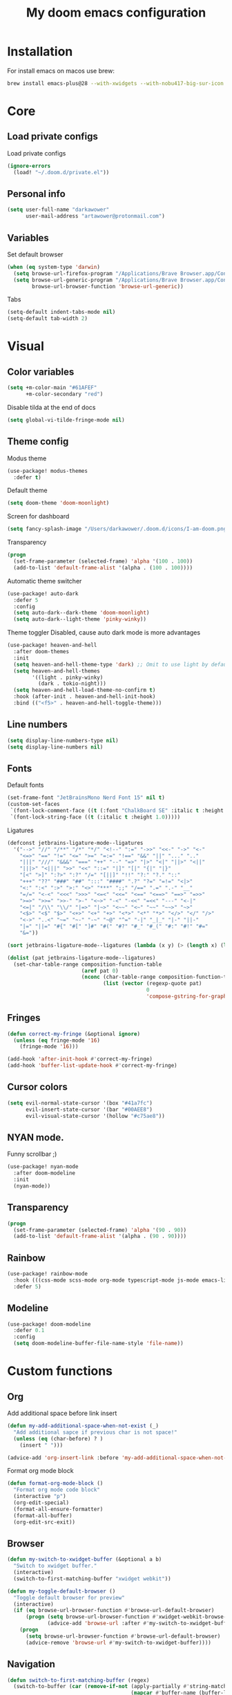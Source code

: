 #+TITLE: My doom emacs configuration
#+STARTUP: content


* Installation
For install emacs on macos use brew:

#+BEGIN_SRC bash :tangle no
brew install emacs-plus@28 --with-xwidgets --with-nobu417-big-sur-icon --with-no-frame-refocus --with-native-comp --with-dbus --with-imagemagick
#+END_SRC
* Core
** Load private configs
Load private configs
#+BEGIN_SRC emacs-lisp
(ignore-errors
  (load! "~/.doom.d/private.el"))
#+END_SRC
** Personal info
#+BEGIN_SRC emacs-lisp
(setq user-full-name "darkawower"
      user-mail-address "artawower@protonmail.com")
#+END_SRC
** Variables
Set default browser
#+BEGIN_SRC emacs-lisp
(when (eq system-type 'darwin)
  (setq browse-url-firefox-program "/Applications/Brave Browser.app/Contents/MacOS/Brave Browser")
  (setq browse-url-generic-program "/Applications/Brave Browser.app/Contents/MacOS/Brave Browser"
        browse-url-browser-function 'browse-url-generic))

#+END_SRC

Tabs
#+BEGIN_SRC emacs-lisp
(setq-default indent-tabs-mode nil)
(setq-default tab-width 2)
#+END_SRC
* Visual
** Color variables
#+BEGIN_SRC emacs-lisp
(setq +m-color-main "#61AFEF"
      +m-color-secondary "red")
#+END_SRC
Disable tilda at the end of docs
#+BEGIN_SRC emacs-lisp
(setq global-vi-tilde-fringe-mode nil)
#+END_SRC
** Theme config
Modus theme
#+BEGIN_SRC emacs-lisp
(use-package! modus-themes
  :defer t)
#+END_SRC

Default theme
#+BEGIN_SRC emacs-lisp
(setq doom-theme 'doom-moonlight)
#+END_SRC

Screen for dashboard
#+BEGIN_SRC emacs-lisp
(setq fancy-splash-image "/Users/darkawower/.doom.d/icons/I-am-doom.png")

#+END_SRC

Transparency
#+BEGIN_SRC emacs-lisp
(progn
  (set-frame-parameter (selected-frame) 'alpha '(100 . 100))
  (add-to-list 'default-frame-alist '(alpha . (100 . 100))))
#+END_SRC

Automatic theme switcher

#+BEGIN_SRC emacs-lisp
(use-package! auto-dark
  :defer 5
  :config
  (setq auto-dark--dark-theme 'doom-moonlight)
  (setq auto-dark--light-theme 'pinky-winky))
#+END_SRC

Theme toggler
Disabled, cause auto dark mode is more advantages
#+BEGIN_SRC emacs-lisp :tangle no
(use-package! heaven-and-hell
  :after doom-themes
  :init
  (setq heaven-and-hell-theme-type 'dark) ;; Omit to use light by default
  (setq heaven-and-hell-themes
        '((light . pinky-winky)
          (dark . tokio-night)))
  (setq heaven-and-hell-load-theme-no-confirm t)
  :hook (after-init . heaven-and-hell-init-hook)
  :bind (("<f5>" . heaven-and-hell-toggle-theme)))
#+END_SRC

** Line numbers
#+BEGIN_SRC emacs-lisp
(setq display-line-numbers-type nil)
(setq display-line-numbers nil)
#+END_SRC
** Fonts
Default fonts
#+BEGIN_SRC emacs-lisp
(set-frame-font "JetBrainsMono Nerd Font 15" nil t)
(custom-set-faces
 `(font-lock-comment-face ((t (:font "ChalkBoard SE" :italic t :height 1.0))))
 `(font-lock-string-face ((t (:italic t :height 1.0)))))
#+END_SRC

Ligatures
#+BEGIN_SRC emacs-lisp
(defconst jetbrains-ligature-mode--ligatures
  '("-->" "//" "/**" "/*" "*/" "<!--" ":=" "->>" "<<-" "->" "<-"
    "<=>" "==" "!=" "<=" ">=" "=:=" "!==" "&&" "||" "..." ".."
    "|||" "///" "&&&" "===" "++" "--" "=>" "|>" "<|" "||>" "<||"
    "|||>" "<|||" ">>" "<<" "::=" "|]" "[|" "{|" "|}"
    "[<" ">]" ":?>" ":?" "/=" "[||]" "!!" "?:" "?." "::"
    "+++" "??" "###" "##" ":::" "####" ".?" "?=" "=!=" "<|>"
    "<:" ":<" ":>" ">:" "<>" "***" ";;" "/==" ".=" ".-" "__"
    "=/=" "<-<" "<<<" ">>>" "<=<" "<<=" "<==" "<==>" "==>" "=>>"
    ">=>" ">>=" ">>-" ">-" "<~>" "-<" "-<<" "=<<" "---" "<-|"
    "<=|" "/\\" "\\/" "|=>" "|~>" "<~~" "<~" "~~" "~~>" "~>"
    "<$>" "<$" "$>" "<+>" "<+" "+>" "<*>" "<*" "*>" "</>" "</" "/>"
    "<->" "..<" "~=" "~-" "-~" "~@" "^=" "-|" "_|_" "|-" "||-"
    "|=" "||=" "#{" "#[" "]#" "#(" "#?" "#_" "#_(" "#:" "#!" "#="
    "&="))

(sort jetbrains-ligature-mode--ligatures (lambda (x y) (> (length x) (length y))))

(dolist (pat jetbrains-ligature-mode--ligatures)
  (set-char-table-range composition-function-table
                        (aref pat 0)
                        (nconc (char-table-range composition-function-table (aref pat 0))
                               (list (vector (regexp-quote pat)
                                             0
                                             'compose-gstring-for-graphic)))))
#+END_SRC
** Fringes
#+BEGIN_SRC emacs-lisp
(defun correct-my-fringe (&optional ignore)
  (unless (eq fringe-mode '16)
    (fringe-mode '16)))

(add-hook 'after-init-hook #'correct-my-fringe)
(add-hook 'buffer-list-update-hook #'correct-my-fringe)
#+END_SRC
** Cursor colors
#+BEGIN_SRC emacs-lisp
(setq evil-normal-state-cursor '(box "#41a7fc")
      evil-insert-state-cursor '(bar "#00AEE8")
      evil-visual-state-cursor '(hollow "#c75ae8"))
#+END_SRC
** NYAN mode.
Funny scrollbar ;)
#+BEGIN_SRC emacs-lisp
(use-package! nyan-mode
  :after doom-modeline
  :init
  (nyan-mode))
#+END_SRC
** Transparency
#+BEGIN_SRC emacs-lisp
(progn
  (set-frame-parameter (selected-frame) 'alpha '(90 . 90))
  (add-to-list 'default-frame-alist '(alpha . (90 . 90))))
#+END_SRC
** Rainbow
#+BEGIN_SRC emacs-lisp
(use-package! rainbow-mode
  :hook (((css-mode scss-mode org-mode typescript-mode js-mode emacs-lisp-mode). rainbow-mode))
  :defer 5)
#+END_SRC
** Modeline
#+BEGIN_SRC emacs-lisp :tangle no
(use-package! doom-modeline
  :defer 0.1
  :config
  (setq doom-modeline-buffer-file-name-style 'file-name))
#+END_SRC
* Custom functions
** Org
Add additional space before link insert
#+BEGIN_SRC emacs-lisp
(defun my-add-additional-space-when-not-exist (_)
  "Add additional sapce if previous char is not space!"
  (unless (eq (char-before) ? )
    (insert " ")))

(advice-add 'org-insert-link :before 'my-add-additional-space-when-not-exist)
#+END_SRC

Format org mode block
#+BEGIN_SRC emacs-lisp
(defun format-org-mode-block ()
  "Format org mode code block"
  (interactive "p")
  (org-edit-special)
  (format-all-ensure-formatter)
  (format-all-buffer)
  (org-edit-src-exit))
#+END_SRC
** Browser
#+BEGIN_SRC emacs-lisp
(defun my-switch-to-xwidget-buffer (&optional a b)
  "Switch to xwidget buffer."
  (interactive)
  (switch-to-first-matching-buffer "xwidget webkit"))

(defun my-toggle-default-browser ()
  "Toggle default browser for preview"
  (interactive)
  (if (eq browse-url-browser-function #'browse-url-default-browser)
      (progn (setq browse-url-browser-function #'xwidget-webkit-browse-url)
             (advice-add 'browse-url :after #'my-switch-to-xwidget-buffer))
    (progn
      (setq browse-url-browser-function #'browse-url-default-browser)
      (advice-remove 'browse-url #'my-switch-to-xwidget-buffer))))
#+END_SRC
** Navigation
#+BEGIN_SRC emacs-lisp
(defun switch-to-first-matching-buffer (regex)
  (switch-to-buffer (car (remove-if-not (apply-partially #'string-match-p regex)
                                        (mapcar #'buffer-name (buffer-list))))))
#+END_SRC
** Terminal
#+BEGIN_SRC emacs-lisp
(defun my-remove-cr (&optional begin end)
  "Remove line prefixes ending with carriage-return.

BEGIN END specifies region, otherwise works on entire buffer."
  (save-excursion
    (goto-char (or begin (point-min)))
    (while (re-search-forward "^.*\033\\[2K\033\\[1G" end t)
      (replace-match ""))))
#+END_SRC
** Workspaces
#+BEGIN_SRC emacs-lisp
(defun toggle-maximize-buffer () "Maximize buffer"
       (interactive)
       (if (= 1 (length (window-list)))
           (jump-to-register '_)
         (progn
           (window-configuration-to-register '_)
           (delete-other-windows))))
#+END_SRC
** Register copy
Copy selected text to special register
#+BEGIN_SRC emacs-lisp
(defun xah-copy-to-register-1 ()
  "Copy current line or text selection to register 1.
See also: `xah-paste-from-register-1', `copy-to-register'.

;;;; Register copy past
URL `http://xahlee.info/emacs/emacs/elisp_copy-paste_register_1.html'
Version 2017-01-23"
  (interactive)
  (let ($p1 $p2)
    (if (region-active-p)
        (progn (setq $p1 (region-beginning))
               (setq $p2 (region-end)))
      (progn (setq $p1 (line-beginning-position))
             (setq $p2 (l(defun xah-paste-from-register-1 ()
                           "Paste text from register 1.
See also: `xah-copy-to-register-1', `insert-register'.
URL `http://xahlee.info/emacs/emacs/elisp_copy-paste_register_1.html'
Version 2015-12-08"
                           (interactive)
                           (when (use-region-p)
                             (delete-region (region-beginning) (region-end)))
                           (insert-register ?1 t))ine-end-position))))
    (copy-to-register ?1 $p1 $p2)
    (message "Copied to register 1: 「%s」." (buffer-substring-no-properties $p1 $p2))))
#+END_SRC
Paste copied text from register
#+BEGIN_SRC emacs-lisp
(defun xah-paste-from-register-1 ()
  "Paste text from register 1.
See also: `xah-copy-to-register-1', `insert-register'.
URL `http://xahlee.info/emacs/emacs/elisp_copy-paste_register_1.html'
Version 2015-12-08"
  (interactive)
  (when (use-region-p)
    (delete-region (region-beginning) (region-end)))
  (insert-register ?1 t))
#+END_SRC
** Open kitty
#+BEGIN_SRC emacs-lisp
(defun my-open-kitty-right-here ()
  "Open or switch kitty to root directory of current project."
  (interactive)
  (let* ((cmd (concat "open -a kitty.app --args \"cd\" " default-directory)))
    (shell-command cmd)))
#+END_SRC
** Copy file pathts
Copy path current dir
#+BEGIN_SRC emacs-lisp
(defun my-copy-pwd ()
  "Copy PWD command to clipboard"
  (interactive)
  (when (buffer-file-name)
    (kill-new (replace-regexp-in-string " " "\\\\\  " (file-name-directory (buffer-file-name))))))
#+END_SRC

Copy current file name
#+BEGIN_SRC emacs-lisp
(defun my-copy-file-name ()
  "Copy file name command to clipboard"
  (interactive)
  (when (buffer-file-name)
    (kill-new (file-name-nondirectory (buffer-file-name)))))
#+END_SRC

Copy full path
#+BEGIN_SRC emacs-lisp
(defun my-copy-full-path ()
  "Copy full path till file to clipboard"
  (interactive)
  (when (buffer-file-name)
    (kill-new (replace-regexp-in-string " " "\\\\\  " (buffer-file-name)))))
#+END_SRC
** Open vterm for current buffer
#+BEGIN_SRC emacs-lisp
(defun my-vterm-change-current-directory-to-active-buffer-pwd ()
  "Just exec CD to pwd of active buffer."
  (interactive)
  (when-let* ((file-name (buffer-file-name))
              (file-dir (file-name-directory file-name))
              (file-dir (replace-regexp-in-string " " "\\\\\  " file-dir)))
    (message "FILE: %s" file-dir)
    (save-window-excursion
      (switch-to-first-matching-buffer "vterm")
      (vterm-send-C-c)
      (vterm-send-string (concat "cd " file-dir))
      (vterm-send-return)
      )
    (evil-window-down 1)))
#+END_SRC
** Forge open remote file
#+BEGIN_SRC emacs-lisp
(defun my-forge-browse-buffer-file ()
  (interactive)
  (browse-url
   (let
       ((rev (magit-rev-abbrev "HEAD"))
        (repo (forge-get-repository 'stub))
        (file (magit-file-relative-name buffer-file-name))
        (highlight
         (if
             (use-region-p)
             (let ((l1 (line-number-at-pos (region-beginning)))
                   (l2 (line-number-at-pos (- (region-end) 1))))
               (format "#L%d-L%d" l1 l2))
           ""
           )))
     (forge--format repo "https://%h/%o/%n/blob/master/%f%L"
                    `((?r . ,rev) (?f . ,file) (?L . ,highlight))))))
#+END_SRC
** Toggle transparency
#+BEGIN_SRC emacs-lisp
(defun my-toggle-transparency ()
  "Toggle transparency"
  (interactive)
  (let* ((not-transparent-p (and (boundp 'my-transparency-disabled-p) my-transparency-disabled-p))
         (alpha (if not-transparent-p 100 95)))
    (setq my-transparency-disabled-p (not not-transparent-p))
    (message "%s" alpha)
    (progn
      (set-frame-parameter (selected-frame) 'alpha `(,alpha . ,alpha))
      (add-to-list 'default-frame-alist `(alpha . (,alpha . ,alpha))))))
#+END_SRC
** Insert TODO attached to current git branch
#+BEGIN_SRC emacs-lisp
(defun my-insert-todo-by-current-git-branch ()
  "Insert todo for current git branch."
  (interactive)
  (let* ((branch-name (magit-get-current-branch))
         (vw (string-match "\\(?1:[A-Za-z0-9]+\/\\)\\(?2:VW-[0-9]+\\)" branch-name))
         (task-number (match-string 2 branch-name))
         (todo-msg (or task-number branch-name)))
    (insert (format "TODO: %s " todo-msg))
    (forward-line 1)
    (previous-line)
    (end-of-line)
    (evil-insert 1)))
#+END_SRC
** Sass autofix
For correct work you need to install sass-lint-auto-fix
~yarn global add sass-lint-auto-fix~
#+BEGIN_SRC emacs-lisp
(defun my-run-sass-auto-fix ()
  "Run sass auto fix if cli tool exist"
  (interactive)
  (save-window-excursion
    (let ((default-directory (file-name-directory buffer-file-name)))
      (async-shell-command "sass-lint-auto-fix")
      ;; (revert-buffer-no-confirm)
      (message "SASS FORMATTED"))))
#+END_SRC
* Emacs internal (common)
** Banchmark
#+BEGIN_SRC emacs-lisp
(use-package! explain-pause-mode
  :defer t)
#+END_SRC
** Files
*** Dired batteries ;3
Dirvish.
#+BEGIN_SRC emacs-lisp
(use-package! dirvish
  :init
  (dirvish-override-dired-mode)
  :custom
  ;; Go back home? Just press `bh'
  (dirvish-bookmark-entries
   '(("h" "~/"                          "Home")
     ("d" "~/Downloads/"                "Downloads")))
  ;; (dirvish-header-line-format '(:left (path) :right (free-space)))
  (dirvish-mode-line-format ; it's ok to place string inside
   '(:left (sort file-time " " file-size symlink) :right (omit yank index)))
  ;; Don't worry, Dirvish is still performant even you enable all these attributes
  (dirvish-attributes '(all-the-icons file-size collapse subtree-state vc-state git-msg))
  ;; Maybe the icons are too big to your eyes
  (dirvish-all-the-icons-height 0.8)
  ;; In case you want the details at startup like `dired'
  ;; (dirvish-hide-details nil)
  :config
  ;; (dirvish-peek-mode)
  (setq dired-kill-when-opening-new-dired-buffer t)
  (setq dirvish-reuse-session t)
  ;; Dired options are respected except a few exceptions, see *In relation to Dired* section above
  (setq dired-dwim-target t)
  (setq delete-by-moving-to-trash t)
  (setq dirvish-default-layout '(1 0.3 0.7))
  ;; Enable mouse drag-and-drop files to other applications
  (setq dired-mouse-drag-files t)                   ; added in Emacs 29
  (setq mouse-drag-and-drop-region-cross-program t) ; added in Emacs 29
  (setq dired-listing-switches
        "-l --almost-all --human-readable --time-style=long-iso --group-directories-first --no-group")
  (setq dirvish-attributes '(vc-state subtree-state collapse git-msg file-size))
  (advice-add #'+dired/quit-all :after (lambda () (interactive) (dirvish-kill (dirvish-prop :dv))))
  :bind
  ;; Bind `dirvish|dirvish-side|dirvish-dwim' as you see fit
  (("C-c f" . dirvish-fd)
   :map dired-mode-map ; Dirvish respects all the keybindings in this map
   ("h" . dired-up-directory)
   ("j" . dired-next-line)
   ("k" . dired-previous-line)
   ("l" . dired-find-file)
   ("i" . wdired-change-to-wdired-mode)
   ("." . dired-omit-mode)
   ("b"   . dirvish-bookmark-jump)
   ("f"   . dirvish-file-info-menu)
   ("y"   . dirvish-yank-menu)
   ("N"   . dirvish-narrow)
   ("^"   . dirvish-history-last)
   ("s"   . dirvish-quicksort) ; remapped `dired-sort-toggle-or-edit'
   ("?"   . dirvish-dispatch)  ; remapped `dired-summary'
   ("TAB" . dirvish-subtree-toggle)
   ("SPC" . dirvish-history-jump)
   ("M-n" . dirvish-history-go-forward)
   ("M-p" . dirvish-history-go-backward)
   ("M-l" . dirvish-ls-switches-menu)
   ("M-m" . dirvish-mark-menu)
   ("M-f" . dirvish-toggle-fullscreen)
   ("M-s" . dirvish-setup-menu)
   ("M-e" . dirvish-emerge-menu)
   ("M-j" . dirvish-fd-jump)))
#+END_SRC
*** Treemacs
#+BEGIN_SRC emacs-lisp
(use-package! treemacs
  :defer t
  :bind (:map treemacs-mode-map
              ("@" . evil-execute-macro))
  :custom-face
  (font-lock-doc-face ((t (:inherit nil))))
  (doom-themes-treemacs-file-face ((t (:inherit font-lock-doc-face :slant italic))))
  (doom-themes-treemacs-root-face ((t (:inherit nil :slant italic))))
  (treemacs-root-face ((t (:inherit variable-pitch :slant italic))))
  :custom
  (treemacs-width 45)
  :config
  (setq doom-themes-treemacs-theme "doom-colors") ; use "doom-colors" for less minimal icon theme
  (doom-themes-treemacs-config)
  (doom-themes-org-config))
#+END_SRC
** Bookmarks
Bookmark for navigation inside file
#+BEGIN_SRC emacs-lisp
(use-package! bm
  :defer t
  :custom-face
  (bm-face ((t (:foreground ,+m-color-secondary))))
  :bind (("C-M-n" . bm-next)
         ("C-M-p" . bm-previous)
         ("s-b" . bm-toggle)))
#+END_SRC

Doom bookmarks
#+BEGIN_SRC emacs-lisp
(use-package! bookmark
  :defer t
  :config
  (setq bookmark-save-flag 1)
  (setq bookmark-default-file "~/.doom.d/bookmarks"))
#+END_SRC
** Terminal
#+BEGIN_SRC emacs-lisp
(use-package! vterm-toggle
  :defer t
  :bind (:map evil-normal-state-map
              ("SPC t ]" . vterm-toggle-forward)
              ("SPC t [" . vterm-toggle-backward)
              ("SPC t n" . (lambda () (interactive)
                             (let ((current-buffer-name (buffer-name)))
                               (vterm-toggle--new)
                               (delete-window)
                               (display-buffer current-buffer-name)
                               (vterm-toggle-forward))))
              ("SPC t x" . (lambda (args) (interactive "P")
                             (when (string-match "vterm" (buffer-name))
                               (let ((kill-buffer-query-functions nil))
                                 (kill-this-buffer)
                                 (+vterm/toggle args)))))
              ("SPC o h" . (lambda () (interactive)
                             (+vterm/toggle t)))
              ("SPC t h" . vterm-toggle-hide)
              ("SPC t k" . my-open-kitty-right-here))
  :config
  (setq vterm-kill-buffer-on-exit nil)
  (setq vterm-toggle-scope 'project))
#+END_SRC
** Highlgith todos
#+BEGIN_SRC emacs-lisp
(use-package! hl-todo
  :defer 2
  :config
  (setq hl-todo-keyword-faces
        '(("TODO"   . "#E5C07B")
          ("FIXME"  . "#E06C75")
          ("DEBUG"  . "#C678DD")
          ("REFACTOR"  . "#C678DD")
          ("GOTCHA" . "#FF4500")
          ("NOTE"   . "#98C379")
          ("QUESTION"   . "#98C379")
          ("STUB"   . "#61AFEF")))
  (global-hl-todo-mode 1))
#+END_SRC
** Secret mode
Something like screenserver
#+BEGIN_SRC emacs-lisp
(use-package! secret-mode
  :defer t)
#+END_SRC
** Folding
#+BEGIN_SRC emacs-lisp :tangle no
(use-package! origami
  :defer 2
  :bind (:map evil-normal-state-map
              ("SPC z a" . origami-toggle-node)
              ("SPC z r" . origami-open-all-nodes)
              ("SPC z m" . origami-close-all-node))
  :hook ((ng2-html-mode html-mode) . origami-mode))
#+END_SRC
** Outline
#+BEGIN_SRC emacs-lisp
(use-package! outline-minor-faces
  :after outline
  :config (add-hook 'outline-minor-mode-hook
                    'outline-minor-faces-add-font-lock-keywords))
#+END_SRC
** Help tools
*** HOLD Sideline
#+BEGIN_SRC emacs-lisp :tangle no
(use-package! sideline
  :hook (lsp-mode-hook . sideline-mode)
  :init
  (setq sideline-backends-right '(sideline-lsp))
  :defer 2)
#+END_SRC
*** Hydra
#+BEGIN_SRC emacs-lisp
(use-package! hydra
  :defer t)
#+END_SRC


* Keybindings
** Global keys
#+BEGIN_SRC emacs-lisp
(global-set-key (kbd "C-S-k") 'shrink-window)
(global-set-key (kbd "s-y") 'yas-expand)
(global-set-key (kbd "<C-S-up>") 'shrink-window)
(global-set-key (kbd "C-S-j") 'enlarge-window)
(global-set-key (kbd "<C-S-down>") 'enlarge-window)
(global-set-key (kbd "C-S-l") 'enlarge-window-horizontally)
(global-set-key (kbd "C-S-h") 'shrink-window-horizontally)
(global-set-key (kbd "C-c l") 'smerge-keep-lower)
(global-set-key (kbd "C-c u") 'smerge-keep-upper)
(global-set-key (kbd "C-c a") 'smerge-keep-all)
(global-set-key (kbd "C-c j") 'smerge-next)
(global-set-key (kbd "C-c k") 'smerge-prev)

(global-set-key (kbd "s-e") 'emmet-expand-line)
(global-set-key (kbd "C-s") 'save-buffer)
(define-key evil-normal-state-map (kbd "SPC w w") 'ace-window)
#+END_SRC

** Multilanguage
Use keys independ off current language pair
#+BEGIN_SRC emacs-lisp
(use-package! reverse-im
  :defer 5
  :config
  (reverse-im-activate "russian-computer"))
#+END_SRC
** Evil
More info could be found [[https://github.com/noctuid/evil-guide][here]] sd
** Evil leader
#+BEGIN_SRC emacs-lisp
(use-package! evil-leader
  :after evil
  :bind (:map evil-normal-state-map
         ("f" . avy-goto-word-1)
         ("SPC n r f" . org-roam-node-find)
         ("SPC t a" . treemacs-add-project-to-workspace)
         ("SPC g t" . git-timemachine)
         ;; Compilation
         ("SPC c v" . compilation-display-error)
         ;; CUSTOM
         ("SPC t i" . my-insert-todo-by-current-git-branch)
         ;; Org mode
         ("SPC d t" . org-time-stamp-inactive)
         ("SPC d T" . org-time-stamp)
         ("SPC r p" . +python/open-ipython-repl)
         ("SPC r n" . nodejs-repl)
         ("SPC t t" . ivy-magit-todos)
         ;; TODO: add check might be roam buffer already opened?
         ("SPC r u" . (lambda () (interactive)
                        (org-roam-ui-open)
                        (run-at-time "0.3 sec" nil (lambda () (org-roam-ui-sync-theme) (my-switch-to-xwidget-buffer)))))
         ("SPC j" . ace-window)
         ("SPC w f" . ace-window)
         ("s-Y" . xah-paste-from-register-1)
         ("s-p" . yank-from-kill-ring)
         ("s-r" . (lambda () (interactive) (set-mark-command nil) (evil-avy-goto-char)))
         ("SPC y k" . yank-from-kill-ring)
         ("s-." . ace-window)
         ;; Git
         ("SPC g o f" . my-forge-browse-buffer-file)
         :map evil-insert-state-map
         ("s-Y" . xah-copy-to-register-1)
         ("s-P" . xah-paste-from-register-1)
         ("s-p" . yank-from-kill-ring)
         ("s-." . ace-window)
         :map evil-visual-state-map
         ("s-Y" . xah-copy-to-register-1)
         ("s-P" . xah-paste-from-register-1)
         ("s-." . ace-window))
  :init
  (global-evil-leader-mode)
  :config
  (setq-default evil-kill-on-visual-paste nil)
  (evil-leader/set-key
    ;; "f" 'evil-find-char
    "f" 'avy-goto-char
    "b" 'my-switch-to-xwidget-buffer
    "x" 'my-ecmascript-formatter
    "k" 'save-buffer-without-dtw
    "w" 'avy-goto-word-0
    "]" 'flycheck-next-error
    "[" 'flycheck-previous-error

    "d" 'dap-debug
    "\\" 'ace-window

    "o" 'org-mode
    "q" 'kill-current-buffer
    "v" 'vterm
    "`" 'vterm-toggle-cd
    "i" 'git-messenger:popup-message
    "t" 'google-translate-smooth-translate
    "T" 'google-translate-query-translate

    "a" 'counsel-org-agenda-headlines
    "c" 'dired-create-empty-file
    "p" '+format/buffer
    "s" 'publish-org-blog
    "g" 'ace-window
    ;; Evil
    "=" 'evil-record-macro
    "-" 'evil-execute-macro
    "0" 'my-toggle-default-browser
    ;; "=" 'kmacro-start-macro-or-insert-counter
    ;; Lsp
    "h" 'lsp-ui-doc-show
    "e" 'lsp-treemacs-errors-list
    "l" 'lsp-execute-code-action

    "r" 'treemacs-select-window

    "m" 'toggle-maximize-buffer
    "y" 'yas-expand))
#+END_SRC
** Evil quick jump to bracket
#+BEGIN_SRC emacs-lisp
(use-package! evil-matchit
  :defer t)

(evilmi-load-plugin-rules '(ng2-html-mode) '(html))
(global-evil-matchit-mode 1)

#+END_SRC
* Navigation
** Quick navigation
#+BEGIN_SRC emacs-lisp
(use-package! avy
  :defer t
  :bind (:map evil-normal-state-map
              ("SPC k l" . avy-kill-whole-line)
              ("SPC k r" . avy-kill-region))
  :custom
  (avy-single-candidate-jump t)
  (avy-keys '(?w ?e ?r ?t ?y ?u ?i ?o ?p ?a ?s ?d ?f ?g ?h ?j ?k ?l ?z ?x ?c ?v ?b ?n ?m)))
#+END_SRC
** Quick switcher betwee windows
#+BEGIN_SRC emacs-lisp
#+END_SRC
* Compilation
** Vertico
#+BEGIN_SRC emacs-lisp
(use-package! vertico
  :defer t
  :bind (:map vertico-map
              ("C-d" . (lambda ()
                         (interactive)
                         (kill-whole-line)
                         (insert "~/")))
              ("C-o" . (lambda ()
                         (interactive)
                         (embark-act)))
              ("C-r" . (lambda ()
                         (interactive)
                         (kill-whole-line)
                         (insert "/")))))
#+END_SRC
* Productivity
** Time track
Best time tracker resource
#+BEGIN_SRC emacs-lisp
(use-package! wakatime-mode
  :defer 3
  :config
  (global-wakatime-mode))
#+END_SRC
** Ui widget
My custom package for quick showing wakatime statistic
#+BEGIN_SRC emacs-lisp :tangle no
(use-package! wakatime-ui
  :load-path "~/.doom.d/"
  :defer 4
  :custom
  ;; (wakatim-ui-schedule-url "https://wakatime.com/share/@darkawower/bb8cf0d7-3554-4297-ac4d-01f8a155073c.svg")
  (wakatim-ui-schedule-url "https://wakatime.com/share/@darkawower/af1bfb85-2c8b-44e4-9873-c4a91b512e8d.png")
  :config
  (wakatime-ui-mode))
#+END_SRC
* Spell checker
** Spelling
#+BEGIN_SRC emacs-lisp
(defun my-set-spellfu-faces ()
  "Set faces for correct spell-fu working"
  (interactive)
  (setq spell-fu-faces-include '(tree-sitter-hl-face:comment
                                 tree-sitter-hl-face:doc
                                 tree-sitter-hl-face:string
                                 tree-sitter-hl-face:function
                                 tree-sitter-hl-face:variable
                                 tree-sitter-hl-face:type
                                 tree-sitter-hl-face:method
                                 tree-sitter-hl-face:function.method
                                 tree-sitter-hl-face:function.special
                                 tree-sitter-hl-face:attribute
                                 font-lock-comment-face
                                 font-lock-doc-face
                                 font-lock-string-face
                                 lsp-face-highlight-textual
                                 default))
  (setq spell-fu-faces-exclude (append spell-fu-faces-exclude
                                       '(diredfl-file-name))))
(use-package! spell-fu
  :bind (:map evil-normal-state-map
              ("z g" . spell-fu-word-add))
  :defer 2
  :config
  (setq ispell-program-name "aspell")
  (setq spell-fu-directory "~/.doom.d/dictionary")
  (setq ispell-program-name "aspell"
        ;;           ;; Notice the lack of "--run-together"
        ispell-extra-args '("--sug-mode=ultra" "--lang=en_US" "--run-together" "--run-together-limit=56"))
  (setq spell-fu-ignore-modes '(dired-mode vterm-mode elfeed-search-mode))

  (add-hook 'spell-fu-mode-hook
            (lambda ()
              (spell-fu-dictionary-add (spell-fu-get-ispell-dictionary "en"))
              (spell-fu-dictionary-add (spell-fu-get-ispell-dictionary "ru"))
              (spell-fu-dictionary-add
               (spell-fu-get-personal-dictionary "en-personal" "/Users/darkawower/.doom.d/dictionary/.pws"))
              (spell-fu-dictionary-add
               (spell-fu-get-personal-dictionary "ru-personal" "/Users/darkawower/.doom.d/dictionary/ru.pws"))))

  ;; Camel case support
  (setq-default spell-fu-word-regexp
                (rx
                 (or
                  ;; lowercase
                  (seq
                   (one-or-more lower)
                   (opt
                    (any "'’")
                    (one-or-more lower)
                    word-end))

                  ;; capitalized
                  (seq
                   upper
                   (zero-or-more lower)
                   (opt
                    (any "'’")
                    (one-or-more lower)
                    word-end))

                  ;; uppercase
                  (seq
                   (one-or-more upper)
                   (opt
                    (any "'’")
                    (one-or-more upper)
                    word-end)))))

  (defun cs/spell-fu-check-range (pos-beg pos-end)
    (let (case-fold-search)
      (spell-fu-check-range-default pos-beg pos-end)))

  (setq-default spell-fu-check-range #'cs/spell-fu-check-range)
  (global-spell-fu-mode)
  (my-set-spellfu-faces))
#+END_SRC
** Grammar
#+BEGIN_SRC emacs-lisp
(use-package! lsp-grammarly
  :defer t)
  ;; :hook (text-mode . (lambda ()
  ;;                      (require 'lsp-grammarly)
  ;;                      (lsp-deferred))))
#+END_SRC
** Google translate
#+BEGIN_SRC emacs-lisp
(use-package! google-translate
  :defer t
  :bind
  (:map google-translate-minibuffer-keymap
        ("C-k" . google-translate-next-translation-direction)
        ("C-n" . google-translate-next-translation-direction)
        ("C-l" . google-translate-next-translation-direction))
  :config
  (require 'google-translate-smooth-ui)
  (setq google-translate-backend-method 'curl)
  (setq google-translate-pop-up-buffer-set-focus t)
  (setq google-translate-translation-directions-alist
        '(("en" . "ru") ("ru" . "en") ))
  (defun google-translate--search-tkk () "Search TKK." (list 430675 2721866130)))
#+END_SRC
* Programming
** Error check
#+BEGIN_SRC emacs-lisp
(use-package! flycheck
  :defer 2
  :bind (:map evil-normal-state-map
              ("SPC f ]" . flycheck-next-error)
              ("SPC f [" . flycheck-previous-error)))
#+END_SRC
** Formatters
#+BEGIN_SRC emacs-lisp
;; (use-package! format-all
;;   :defer t
;;   ;; :hook ((js2-mode typescript-mode ng2-html-mode ng2-ts-mode go-mode) . format-all-mode)
;;   :hook ((json-mode go-mode) . format-all-mode)
;;   :config
;;   (add-to-list '+format-on-save-enabled-modes 'typescript-mode t)
;;   (add-to-list '+format-on-save-enabled-modes 'ng2-mode t)
;;   (add-to-list '+format-on-save-enabled-modes 'js2-mode t))
#+END_SRC

Prettier
#+BEGIN_SRC emacs-lisp
(use-package! prettier
  :defer 5
  :hook ((typescript-tsx-mode typescript-mode js2-mode json-mode ng2-mode) . prettier-mode)
  ;; :config
  ;; ;; This should prevent reset of encoding
  ;; (defun custom-prettier ()
  ;;   (interactive)
  ;;   (when (member major-mode '(js2-mode typescript-mode typescript-tsx-mode ng2-html-mode vue-mode web-mode ng2-ts-mode))
  ;;     (prettier-prettify)))
  ;; (add-hook 'before-save-hook #'custom-prettier t)
  ;; :hook ((js2-mode typescript-mode ng2-html-mode vue-mode web-mode) . prettier-mode)
  )
#+END_SRC
** Editing
*** Quick log inserting
#+BEGIN_SRC emacs-lisp
(use-package! turbo-log
  :defer t
  :bind (("C-s-l" . turbo-log-print)
         ("C-s-i" . turbo-log-print-immediately)
         ("C-s-h" . turbo-log-comment-all-logs)
         ("C-s-s" . turbo-log-uncomment-all-logs)
         ("C-s-x" . turbo-log-delete-all-logs)
         ("C-s-[" . turbo-log-paste-as-logger )
         ("C-s-]" . turbo-log-paste-as-logger-immediately))
  :custom
  (turbo-log-allow-insert-without-tree-sitter-p t)
  ;; (turbo-log-payload-format-template "")
  ;; (turbo-log-payload-format-template "\x1b[35m%s: ")
  (turbo-log-payload-format-template "%s: ")
  :config
  (turbo-log-configure
   :modes (typescript-mode js2-mode web-mode ng2-ts-mode js-mode)
   :strategy merge
   :post-insert-hooks (prettier-prettify lsp)
   :msg-format-template "'🦄: %s'"))
#+END_SRC
*** Autopair mode
NOTE: this package is used instead of electric pair mode
cause its simple, and it works in all cases.
#+BEGIN_SRC emacs-lisp :tangle no
(use-package! autopair
  :defer 5
  :config
  (autopair-global-mode))
#+END_SRC
*** Undo system
#+BEGIN_SRC emacs-lisp :tangle no
(use-package! vundo
  :defer 1
  :config
  ;; Take less on-screen space.
  (setq vundo-compact-display t)

  ;; Better contrasting highlight.
  (custom-set-faces
   '(vundo-node ((t (:foreground "#808080"))))
   '(vundo-stem ((t (:foreground "#808080"))))
   '(vundo-highlight ((t (:foreground "#FFFF00")))))

  ;; Use `HJKL` VIM-like motion, also Home/End to jump around.
  (define-key vundo-mode-map (kbd "l") #'vundo-forward)
  (define-key vundo-mode-map (kbd "<right>") #'vundo-forward)
  (define-key vundo-mode-map (kbd "h") #'vundo-backward)
  (define-key vundo-mode-map (kbd "<left>") #'vundo-backward)
  (define-key vundo-mode-map (kbd "j") #'vundo-next)
  (define-key vundo-mode-map (kbd "<down>") #'vundo-next)
  (define-key vundo-mode-map (kbd "k") #'vundo-previous)
  (define-key vundo-mode-map (kbd "<up>") #'vundo-previous)
  (define-key vundo-mode-map (kbd "<home>") #'vundo-stem-root)
  (define-key vundo-mode-map (kbd "<end>") #'vundo-stem-end)
  (define-key vundo-mode-map (kbd "q") #'vundo-quit)
  (define-key vundo-mode-map (kbd "C-g") #'vundo-quit)
  (define-key vundo-mode-map (kbd "RET") #'vundo-confirm))

(use-package! undo-fu-session
  :defer 1
  :config
  (global-undo-fu-session-mode))

(with-eval-after-load 'evil (evil-define-key 'normal 'global (kbd "C-M-u") 'vundo))
#+END_SRC
*** Automatic rename html/xml tags
#+BEGIN_SRC emacs-lisp
(use-package! auto-rename-tag
  :defer t
  :hook ((html-mode ng2-html-mode-hook vue-mode web-mode) . auto-rename-tag-mode)
  :config
  (auto-rename-tag-mode 1))
#+END_SRC
*** Case converter
Allow to transform PASCAL_CASE -> camelCase -> snake_case
#+BEGIN_SRC emacs-lisp
(use-package! string-inflection
  :defer t
  :bind ("C-s-c" . string-inflection-all-cycle))
#+END_SRC
** Help tools
*** Type from json
#+BEGIN_SRC emacs-lisp
(use-package! quicktype
  :defer t
  :bind (("C-x j v" . quicktype-json-to-type)
         ("C-x j p" . quicktype-paste-json-as-type)
         ("C-x j q" . quicktype)))
#+END_SRC
** LSP
*** Common lsp
#+BEGIN_SRC emacs-lisp
(use-package! lsp
  :hook ((clojure-mode
          scss-mode
          go-mode
          css-mode
          js-mode
          typescript-mode
          vue-mode
          web-mode
          ng2-html-mode
          ng2-ts-mode
          python-mode
          dart-mode
          typescript-tsx-mode) . lsp-deferred)
  :bind (:map evil-normal-state-map
              ("SPC f n" . flycheck-next-error)
              ("g i" . lsp-goto-implementation)
              ("SPC l a" . lsp-execute-code-action)
              ("SPC l r" . lsp-find-references)
              ("SPC l w" . lsp-restart-workspace)
              ("SPC r l" . lsp))
  :custom
  (lsp-headerline-breadcrumb-enable nil)
  (lsp-idle-delay 0.3)
  (lsp-enable-on-type-formatting nil)
  (lsp-eldoc-render-all nil)
  (lsp-prefer-flymake nil)
  (lsp-modeline-diagnostics-scope :workspace)
  (lsp-clients-typescript-server-args '("--stdio" "--tsserver-log-file" "/dev/stderr"))
  (lsp-yaml-schemas '((kubernetes . ["/auth-reader.yaml", "/deployment.yaml"])))
  ;; (lsp-use-plists t)
  (lsp-enable-file-watchers nil)
  (lsp-file-watch-threshold 5000)
  :config
  (setq lsp-javascript-display-return-type-hints t)
  (setq lsp-json-schemas
        `[
          (:fileMatch ["ng-openapi-gen.json"] :url "https://raw.githubusercontent.com/cyclosproject/ng-openapi-gen/master/ng-openapi-gen-schema.json")
          (:fileMatch ["package.json"] :url "http://json-schema.org/draft-07/schema")
          ])
  (set-face-attribute 'lsp-face-highlight-read nil :background "#61AFEF")
  ;; Flycheck patch checkers
  (require 'flycheck)
  (require 'lsp-diagnostics)
  (lsp-diagnostics-flycheck-enable)
  ;; Golang
  (defun lsp-go-install-save-hooks ()
    (flycheck-add-next-checker 'lsp '(warning . go-gofmt) 'append)
    (flycheck-add-next-checker 'lsp '(warning . go-golint))
    (flycheck-add-next-checker 'lsp '(warning . go-errcheck))
    (flycheck-add-next-checker 'lsp '(warning . go-staticcheck))

    (add-hook 'before-save-hook #'lsp-format-buffer t t)
    (add-hook 'before-save-hook #'lsp-organize-imports t t))

  (add-hook 'go-mode-hook #'lsp-go-install-save-hooks)

  (setq lsp-idle-delay 0.5
        lsp-enable-symbol-highlighting t
        lsp-enable-snippet nil  ;; Not supported by company capf, which is the recommended company backend
        lsp-pyls-plugins-flake8-enabled nil)

  (setq lsp-disabled-clients '(html html-ls))
  (add-to-list 'lsp-file-watch-ignored "[/\\\\]\\venv\\'")
  (add-to-list 'lsp-file-watch-ignored "[/\\\\]\\pyenv\\'")
  (add-to-list 'lsp-file-watch-ignored "[/\\\\]\\.cache\\'")
  (set-face-attribute 'lsp-face-highlight-textual nil :background "#c0caf5")
  (setq lsp-eldoc-hook nil))
#+END_SRC
*** Flutter (dart)
#+BEGIN_SRC emacs-lisp
(use-package! lsp-dart
  :defer t)
#+END_SRC
*** Yaml lsp
#+BEGIN_SRC emacs-lisp
(use-package! lsp-yaml
  :defer t
  :hook (yaml-mode . lsp-mode))
#+END_SRC
*** LSP ui
#+BEGIN_SRC emacs-lisp
(use-package! lsp-ui
  :after lsp-mode
  :hook (lsp-mode . lsp-ui-mode)
  :config
  (setq lsp-ui-sideline-diagnostic-max-line-length 100
        lsp-ui-sideline-diagnostic-max-lines 8
        lsp-ui-doc-delay 2
        lsp-ui-doc-position 'top
        lsp-ui-doc-show-with-mouse nil
        lsp-ui-doc-border +m-color-main))
#+END_SRC
** Tree sitter (AST)
#+BEGIN_SRC emacs-lisp
;; (use-package! tree-sitter-langs)

(use-package! tree-sitter
  :after (tree-sitter-langs spell-fu)
  :hook ((go-mode typescript-mode css-mode typescript-tsx-mode html-mode scss-mode ng2-mode js-mode python-mode rust-mode ng2-ts-mode ng2-html-mode) . tree-sitter-hl-mode)
  :init
  (setq tsc-dyn-get-from nil)
  :config
  (setq tsc-dyn-get-from '(:github))
  (setq tsc-dyn-get-from nil)
  (advice-add 'tree-sitter-hl-mode :before 'my-set-spellfu-faces)
  (push '(ng2-html-mode . html) tree-sitter-major-mode-language-alist)
  (push '(ng2-ts-mode . typescript) tree-sitter-major-mode-language-alist)
  (push '(scss-mode . css) tree-sitter-major-mode-language-alist)
  (push '(scss-mode . typescript) tree-sitter-major-mode-language-alist)
  (tree-sitter-require 'tsx)
  (add-to-list 'tree-sitter-major-mode-language-alist '(typescript-tsx-mode . tsx)))

(use-package! tree-edit
  :defer t)

(use-package! evil-tree-edit
  :after tree-edit)

#+END_SRC

*** Edit throught emacs
#+BEGIN_SRC emacs-lisp
(use-package! tree-edit
  :defer t)

(use-package! evil-tree-edit
  :after tree-edit)

#+END_SRC
** Compilation
#+BEGIN_SRC emacs-lisp
(defun compile-eslint--find-filename ()
  "Find the filename for current error."
  (save-match-data
    (save-excursion
      (when (re-search-backward (rx bol (group "/" (+ any)) eol))
        (list (match-string 1))))))

(use-package! compile
  :defer 5
  :config
  (setq compilation-scroll-output t)
  (setq compilation-error-regexp-alist '())
  (setq compilation-error-regexp-alist-alist '())


  ;; eslint https://github.com/Fuco1/compile-eslint/blob/master/compile-eslint.el
  (when (not compilation-error-regexp-alist-alist)
    (setq compilation-error-regexp-alist-alist '()))

  (let ((form `(eslint
                ,(rx-to-string
                  '(and (group (group (+ digit)) ":" (group (+ digit)))
                        (+ " ") (or "error" "warning")))
                compile-eslint--find-filename
                2 3 2 1)))

    (if (assq 'eslint compilation-error-regexp-alist-alist)
        (setf (cdr (assq 'eslint compilation-error-regexp-alist-alist)) (cdr form))
      (push form compilation-error-regexp-alist-alist)))
  (push 'eslint compilation-error-regexp-alist)



  (add-to-list 'compilation-error-regexp-alist '("^[[:blank:]]*\\([/_-\\.[:alnum:]]+\\):\\([[:digit:]]+\\):\\([[:digit:]]+\\) - error.*$" 1 2 3))
  ;; React
  (add-to-list 'compilation-error-regexp-alist '("[[:blank:]]*\\([/_\\.[:alnum:]-]+\\):\\([[:digit:]]+\\):\\([[:digit:]]+\\) - error.*$" 1 2 3))
  ;; Angular
  (add-to-list 'compilation-error-regexp-alist '("^Error: \\([_[:alnum:]-/.]*\\):\\([0-9]+\\):\\([0-9]+\\)" 1 2 3)))
#+END_SRC
** Autocomplete
*** Company mode
#+BEGIN_SRC emacs-lisp
(use-package! company
  :defer t
  :bind (:map evil-insert-state-map ("C-'" . company-yasnippet)
         :map company-active-map
         ("<escape>" . (lambda () (interactive)
                         (company-cancel)
                         (evil-normal-state))))
  :config
  (setq company-idle-delay 0.2)
  (setq company-show-quick-access nil)
  (setq company-quick-access-modifier 'super)
  (setq company-show-quick-access t)
  (setq company-minimum-prefix-length 1)
  (setq company-dabbrev-char-regexp "[A-z:-]"))
#+END_SRC
*** Copilot
#+BEGIN_SRC emacs-lisp
(use-package! copilot
  :defer 5
  :bind
  ("s-]" . copilot-next-completion)
  ("s-[" . copilot-previous-completion)
  ("s-l" . copilot-accept-completion)
  ("s-j" . copilot-complete)
  ("s-;" . copilot-accept-completion-by-word)
  ;; :custom
  ;; (copilot-idle-delay 0.5)
  :config
  (setq copilot--previous-point nil)
  (setq copilot--previous-window-width nil)
  (copilot-diagnose)

  (defun copilot--preserve-positions ()
    (setq copilot--previous-point (point))
    (setq copilot--previous-window-width (blamer--real-window-width)))

  (defun copilot--positions-changed-p ()
    (or (not (equal (point)  copilot--previous-point))
        (not (equal (window-width) copilot--previous-window-width))))


  (defun copilot--rerender ()
    (when-let ((copilot--changed (copilot--positions-changed-p)))
      (copilot-clear-overlay)
      (copilot--preserve-positions)
      (blamer--clear-overlay)
      (when (evil-insert-state-p) (copilot-complete))))

  (add-hook 'post-command-hook #'copilot--rerender)
  ;; (add-hook 'evil-insert-state-exit-hook 'copilot-clear-overlay)
  (add-hook 'evil-insert-state-entry-hook (lambda ()
                                            (setq blamer--block-render-p t)
                                            (blamer--clear-overlay)))
  (add-hook 'evil-normal-state-entry-hook (lambda ()
                                            (message "Okay, now blamer should works correctly!")
                                            (setq blamer--block-render-p nil)
                                            (copilot-clear-overlay)))
  ;; (copilot-clear-overlay)) nil t)
  )
#+END_SRC
** Collaborations
#+BEGIN_SRC emacs-lisp
(use-package! floobits
  :defer t)
#+END_SRC
** Debug
#+BEGIN_SRC emacs-lisp
(use-package! dap-mode
  :defer t
  :bind (:map evil-normal-state-map
              ("SPC d n" . dap-next)
              ("SPC d i" . dap-step-in)
              ("SPC d o" . dap-step-out)
              ("SPC d c" . dap-continue)
              ("SPC d Q" . dap-disconnect)
              ("SPC d q" . dap-disconnect)
              ("SPC d d" . (lambda () (interactive)
                             (call-interactively #'dap-debug)
                             (set-window-buffer nil (current-buffer))))
              ("SPC d r" . dap-debug-recent)
              ("SPC d l" . dap-ui-locals)
              ("SPC d b" . dap-ui-breakpoints)
              ("SPC d s" . dap-ui-sessions)
              ("SPC d e" . dap-debug-last)
              ("SPC d p" . (lambda () (interactive)
                             (set-window-buffer nil (current-buffer))
                             (dap-breakpoint-toggle)))
              ("SPC d e" . dap-debug-edit-template))
  :init
  (dap-mode 1)
  (setq dap-auto-configure-features '(sessions locals))
  (require 'dap-go)
  (require 'dap-node))
#+END_SRC
* Programming languages and tools
** Emacs lisp
#+BEGIN_SRC emacs-lisp
(use-package! elisp-mode
  :defer t
  :hook ((emacs-lisp-mode . paren-face-mode)
         (emacs-lisp-mode . rainbow-delimiters-mode-disable))

  :bind (("C-c o" . outline-cycle)
         ("C-c r" . outline-show-all)
         ("C-c m" . outline-hide-body)
         ("C-c ]" . outline-next-heading)
         ("C-c [" . outline-previous-heading)
         ("C-c c" . counsel-outline)
         ("C-c e" . outline-hide-entry)
         ("C-c t" . outline-toggle-children)
         ("C-c b" . outline-cycle-buffer))
  :config
  (setq rainbow-delimiters-mode -1))
#+END_SRC

Package development. Building.
#+BEGIN_SRC emacs-lisp
(use-package! package-build
  :defer t)
#+END_SRC

Linter for custom packages
#+BEGIN_SRC emacs-lisp
(use-package! package-lint
  :defer t)
#+END_SRC
** Clojure
#+BEGIN_SRC emacs-lisp
(use-package! clojure-mode
  :hook ((clojure-mode . format-all-mode)
         (clojure-mode . paren-face-mode))
  :defer t)
#+END_SRC

REPL
#+BEGIN_SRC emacs-lisp
(use-package! cider
  :defer t)
#+END_SRC
** Typescript
#+BEGIN_SRC emacs-lisp
(setenv "TSSERVER_LOG_FILE" "/tmp/tsserver.log")
(use-package! typescript-mode
  :defer 10
  :config
  (setq typescript-indent-level 2)
  (add-to-list 'auto-mode-alist '("\.ts\'" . typescript-mode)))
#+END_SRC
** Angular
#+BEGIN_SRC emacs-lisp
(use-package! ng2-mode
  :after typescript-mode
  :hook (ng2-html-mode . web-mode)
  :config
  ;; (add-to-list 'lsp-disabled-clients 'deno-ls)
  (setq lsp-clients-angular-language-server-command
        '("/opt/homebrew/opt/node@14/bin/node"
          "/opt/homebrew/lib/node_modules/@angular/language-server"
          "--ngProbeLocations"
          "/opt/homebrew/lib/node_modules"
          ;; "/usr/local/lib/node_modules"
          "--tsProbeLocations"
          ;; "/usr/local/lib/node_modules"
          "/opt/homebrew/lib/node_modules"
          "--stdio")))
#+END_SRC
** Javascript
#+BEGIN_SRC emacs-lisp
(use-package! js2-mode
  :defer t
  :hook (js2-mode . js2-highlight-unused-variables-mode))
#+END_SRC
** NPM
#+BEGIN_SRC emacs-lisp
(use-package! npm
  :defer t)
#+END_SRC
** Golang
#+BEGIN_SRC emacs-lisp
(use-package! go-playground
  :defer t)
#+END_SRC
** Rust
#+BEGIN_SRC emacs-lisp
(defun rk/rustic-mode-hook ()
  ;; so that run C-c C-c C-r works without having to confirm, but don't try to
  ;; save rust buffers that are not file visiting. Once
  ;; https://github.com/brotzeit/rustic/issues/253 has been resolved this should
  ;; no longer be necessary.
  (when buffer-file-name
    (setq-local buffer-save-without-query t)))

(use-package! rustic
  :defer t
  :bind (:map rustic-mode-map
              ("M-j" . lsp-ui-imenu)
              ("M-?" . lsp-find-references)
              ("C-c C-c l" . flycheck-list-errors)
              ("C-c C-c a" . lsp-execute-code-action)
              ("C-c C-c r" . lsp-rename)
              ("C-c C-c q" . lsp-workspace-restart)
              ("C-c C-c Q" . lsp-workspace-shutdown)
              ("C-c C-c s" . lsp-rust-analyzer-status))
  :config
  ;; uncomment for less flashiness
  ;; (setq lsp-eldoc-hook nil)
  ;; (setq lsp-enable-symbol-highlighting nil)
  ;; (setq lsp-signature-auto-activate nil)
  ;; comment to disable rustfmt on save
  (setq rustic-format-on-save t
        rustic-format-display-method 'ignore)
  (add-hook 'rustic-mode-hook 'rk/rustic-mode-hook))
#+END_SRC

** Python
*** Mode
#+BEGIN_SRC emacs-lisp
(use-package! python-mode
  :defer t
  :hook (python-mode . format-all-mode)
  :config
  (setq python-indent-level 4)
  (add-hook 'python-mode-hook
            (lambda ()
              (require 'lsp-pyright)
              (lsp-deferred)
              (setq indent-tabs-mode nil)
              (setq tab-width 4))))
#+END_SRC
*** LSP
#+BEGIN_SRC emacs-lisp
(setq lsp-pyright-multi-root nil)
(use-package! lsp-pyright
  :defer t
  :config
  (setq lsp-pyright-auto-import-completions t)
  (setq lsp-pyright-auto-search-paths t)
  (setq lsp-pyright-log-level "trace")
  (setq lsp-pyright-multi-root nil)
  (setq lsp-pyright-use-library-code-for-types t)
  (setq lsp-pyright-venv-directory "/Users/darkawower/.local/share/virtualenvs/spice-farm-YhO8T07I")
  (setq lsp-pyright-diagnostic-mode "workspace"))
#+END_SRC
*** Pipenv
#+BEGIN_SRC emacs-lisp
(use-package! pipenv
  :defer t
  :hook (python-mode . pipenv-mode)
  :config
  (setenv "WORKON_HOME" (concat (getenv "HOME") "/.local/share/virtualenvs"))
  (add-hook 'pyvenv-post-activate-hooks #'lsp-restart-workspace)
  (setq pipenv-projectile-after-switch-function #'pipenv-projectile-after-switch-extended))
#+END_SRC
*** Keys
I don't remember why I need this code. Currently commented.
#+BEGIN_SRC emacs-lisp :tangle no
(setq python-mode-map
      (let ((map (make-sparse-keymap)))
        ;; Movement
        (define-key map [remap backward-sentence] 'python-nav-backward-block)
        (define-key map [remap forward-sentence] 'python-nav-forward-block)
        (define-key map [remap backward-up-list] 'python-nav-backward-up-list)
        (define-key map [remap mark-defun] 'python-mark-defun)
        (define-key map "\C-c\C-j" 'imenu)
        ;; Indent specific
        (define-key map "\177" 'python-indent-dedent-line-backspace)
        (define-key map (kbd "<backtab>") 'python-indent-dedent-line)
        (define-key map "\C-c<" 'python-indent-shift-left)
        (define-key map "\C-c>" 'python-indent-shift-right)
        ;; Skeletons
        (define-key map "\C-c\C-tc" 'python-skeleton-class)
        (define-key map "\C-c\C-td" 'python-skeleton-def)
        (define-key map "\C-c\C-tf" 'python-skeleton-for)
        (define-key map "\C-c\C-ti" 'python-skeleton-if)
        (define-key map "\C-c\C-tm" 'python-skeleton-import)
        (define-key map "\C-c\C-tt" 'python-skeleton-try)
        (define-key map "\C-c\C-tw" 'python-skeleton-while)
        ;; Shell interaction
        (define-key map "\C-c\C-p" 'run-python)
        (define-key map "\C-c\C-s" 'python-shell-send-string)
        (define-key map "\C-c\C-e" 'python-shell-send-statement)
        (define-key map "\C-c\C-r" 'python-shell-send-region)
        (define-key map "\C-\M-x" 'python-shell-send-defun)
        (define-key map "\C-c\C-c" 'python-shell-send-buffer)
        (define-key map "\C-c\C-l" 'python-shell-send-file)
        (define-key map "\C-c\C-z" 'python-shell-switch-to-shell)
        ;; Some util commands
        (define-key map "\C-c\C-v" 'python-check)
        (define-key map "\C-c\C-f" 'python-eldoc-at-point)
        (define-key map "\C-c\C-d" 'python-describe-at-point)
        ;; Utilities
        (substitute-key-definition 'complete-symbol 'completion-at-point
                                   map global-map)
        (easy-menu-define python-menu map "Python Mode menu"
          '("Python"
            :help "Python-specific Features"
            ["Shift region left" python-indent-shift-left :active mark-active
             :help "Shift region left by a single indentation step"]
            ["Shift region right" python-indent-shift-right :active mark-active
             :help "Shift region right by a single indentation step"]
            "-"
            ["Start of def/class" beginning-of-defun
             :help "Go to start of outermost definition around point"]
            ["End of def/class" end-of-defun
             :help "Go to end of definition around point"]
            ["Mark def/class" mark-defun
             :help "Mark outermost definition around point"]
            ["Jump to def/class" imenu
             :help "Jump to a class or function definition"]
            "--"
            ("Skeletons")
            "---"
            ["Start interpreter" run-python
             :help "Run inferior Python process in a separate buffer"]
            ["Switch to shell" python-shell-switch-to-shell
             :help "Switch to running inferior Python process"]
            ["Eval string" python-shell-send-string
             :help "Eval string in inferior Python session"]
            ["Eval buffer" python-shell-send-buffer
             :help "Eval buffer in inferior Python session"]
            ["Eval statement" python-shell-send-statement
             :help "Eval statement in inferior Python session"]
            ["Eval region" python-shell-send-region
             :help "Eval region in inferior Python session"]
            ["Eval defun" python-shell-send-defun
             :help "Eval defun in inferior Python session"]
            ["Eval file" python-shell-send-file
             :help "Eval file in inferior Python session"]
            ["Debugger" pdb :help "Run pdb under GUD"]
            "----"
            ["Check file" python-check
             :help "Check file for errors"]
            ["Help on symbol" python-eldoc-at-point
             :help "Get help on symbol at point"]
            ["Complete symbol" completion-at-point
             :help "Complete symbol before point"]))
        map))
#+END_SRC
** VUE
For install type ~npm install -g @volar/server~
#+BEGIN_SRC emacs-lisp
(use-package! lsp-volar
  :after lsp-mode)
#+END_SRC
** WEB development
#+BEGIN_SRC emacs-lisp
(use-package! web-mode
  :defer t
  :mode (("\\.vue\\'" . web-mode)
         ("\\.tsx\\'" . typescript-tsx-mode)
         ("\\.jsx\\'" . web-mode))
  :config
  (setq web-mode-enable-auto-quoting nil)
  (setq web-mode-comment-formats
        '(("java"       . "/*")
          ("javascript" . "//")
          ("typescript" . "//")
          ("vue"        . "//")
          ("php"        . "/*")
          ("pug"        . "//")
          ("css"        . "/*")))
  ;; Crutch for tsx mode
  ;; (setq font-lock-defaults '('(web-mode-fontify) t))
  ;; (setq tree-sitter-hl-use-font-lock-keywords nil)
  ;; ---------------------------END CRUTCH HERE -------------------------------------
  (setq web-mode-code-indent-offset 2)
  (setq web-mode-css-indent-offset 2))
#+END_SRC
** PUG
#+BEGIN_SRC emacs-lisp
(use-package! pug-mode
  :defer t)
#+END_SRC
** HTML
*** Emmet
#+BEGIN_SRC emacs-lisp
(use-package! emmet-mode
  :hook ((scss-mode . emmet-mode) (css-mode . emmet-mode) (ng2-html-mode . emmet-mode) (html-mode . emmet-mode))
  :defer 5)
#+END_SRC
** CSS/SCSS/SASS
#+BEGIN_SRC emacs-lisp
(use-package! css-mode
  :defer t
  :config
  (defun revert-buffer-no-confirm ()
    "Revert buffer without confirmation."
    (interactive)
    (revert-buffer :ignore-auto :noconfirm))

  (defun run-sass-auto-fix ()
    "Run sass auto fix if cli tool exist"
    (interactive)
    (save-window-excursion
      (let ((default-directory (file-name-directory buffer-file-name)))
        (async-shell-command "sass-lint-auto-fix")
        ;; (revert-buffer-no-confirm)
        (message "SASS FORMATTED"))))
  ;; (add-hook 'scss-mode-hook '(lambda () (add-hook 'after-save-hook #'run-sass-auto-fix t t)))
  (add-hook 'scss-mode-hook '(lambda () (add-hook 'before-save-hook #'format-all-buffer nil t))))
#+END_SRC
** JSON
#+BEGIN_SRC emacs-lisp
(use-package! json-mode
  :defer t
  :hook (json-mode . format-all-mode))
#+END_SRC
** Flutter
*** Dart
#+BEGIN_SRC emacs-lisp
(use-package! dart-mode
  ;; Optional
  :hook (dart-mode . flutter-test-mode))
#+END_SRC

*** Flutter mdoe
#+BEGIN_SRC emacs-lisp
(use-package! flutter
  :after dart-mode
  :bind (:map dart-mode-map
              ("C-c C-r" . #'flutter-run-or-hot-reload))
  :custom
  (flutter-sdk-path "/Applications/flutter/"))
#+END_SRC

*** TODO Flutter emulator
Need to check. Alternative emulator for flutter devices.
#+BEGIN_SRC emacs-lisp :tangle no
(use-package! hover
  :defer t
  :after dart-mode)
#+END_SRC

** CI/infrastructure
*** Docker compose
#+BEGIN_SRC emacs-lisp
(use-package! docker-compose-mode
  :defer t)
#+END_SRC

*** Docker
#+BEGIN_SRC emacs-lisp
(use-package! dockerfile-mode
  :defer t
  :config
  (add-hook 'compilation-filter-hook #'my-remove-cr -90))
#+END_SRC

*** Jenkins
#+BEGIN_SRC emacs-lisp
(use-package! jenkinsfile-mode
  :defer t
  :config)
#+END_SRC
*** K8S
#+BEGIN_SRC emacs-lisp
(use-package! kubernetes
  :defer 6
  :commands (kubernetes-overview)
  :bind (:map evil-normal-state-map
              ("SPC o K" . kubernetes-overview))
  :config
  (setq kubernetes-poll-frequency 3600
        kubernetes-redraw-frequency 3600))

(use-package! k8s-mode
  :defer t)
#+END_SRC

**** Navigation for kuber
#+BEGIN_SRC emacs-lisp
(use-package! kubernetes-evil
  :after kubernetes)
#+END_SRC

*** NGINX
#+BEGIN_SRC emacs-lisp
(use-package! nginx-mode
  :defer t)
#+END_SRC
** Jinja
#+BEGIN_SRC emacs-lisp
(use-package! jinja2-mode
  :defer t)
#+END_SRC
** Markdown
*** Realtime preview
#+BEGIN_SRC emacs-lisp
(use-package! grip-mode
  :after markdown-mode
  :custom
  (browse-url-browser-function 'browse-url-generic)
  ;; (grip-url-browser #'browse-url-firefox-program)
  :config
  (let ((credential (auth-source-user-and-password "api.github.com")))
    (setq grip-github-user (car credential)
          grip-github-password (cadr credential))))
#+END_SRC


* Version control. Git.
** Magit
#+BEGIN_SRC emacs-lisp
(use-package! magit
  :defer t
  :bind (:map magit-mode-map
         ("s-<return>" . magit-diff-visit-worktree-file)
         :map evil-normal-state-map
         ("SPC g i" . (lambda () (interactive) (wakatime-ui--clear-modeline) (magit-status))))
  :hook
  (magit-process-mode . compilation-minor-mode)
  :config
  (define-key transient-map        "q" 'transient-quit-one)
  (define-key transient-edit-map   "q" 'transient-quit-one)
  (define-key transient-sticky-map "q" 'transient-quit-seq)
  (add-hook 'magit-process-mode #'disable-magit-hooks)
  ;; (add-hook 'magit-process-mode-hook #'compilation-mode)
  (setcdr magit-process-mode-map (cdr (make-keymap)))
  (set-keymap-parent magit-process-mode-map special-mode-map)
  (advice-add
   'ansi-color-apply-on-region
   :before
   #'my-remove-cr)
  (setq magit-process-finish-apply-ansi-colors t))
#+END_SRC

** Github gists
#+BEGIN_SRC emacs-lisp
(use-package! gist                       ;
  :defer t
  :bind (:map gist-list-menu-mode-map
         ("j" . next-line)
         ("k" . previous-line)
         ("c" . gist-fork)
         ("x" . gist-kill-current)
         ("f" . avy-goto-word-1)
         ("v" . evil-visual-char)
         :map evil-normal-state-map
         ("SPC g l g" . gist-list)))
#+END_SRC

** Forge
Tool for working with remote repository
#+BEGIN_SRC emacs-lisp
(use-package! forge
  :after magit
  :config
  (setq auth-sources '("~/.authinfo"))
  (push `(,+m-work-gitlab-url ,(concat +m-work-gitlab-url "/api/v4")
          "gpalex" forge-gitlab-repository)
        forge-alist))
#+END_SRC
** Code review
Plugin for code review, currently unused
#+BEGIN_SRC emacs-lisp :tangle no
(use-package! code-review
  :defer t
  :config
  (setq code-review-new-buffer-window-strategy #'switch-to-buffer))
#+END_SRC

** Git gutter.
Package for navigation inside file through git changes.
#+BEGIN_SRC emacs-lisp
(after! git-gutter
  (global-set-key (kbd "C-x p") 'git-gutter:previous-hunk)
  (global-set-key (kbd "C-x n") 'git-gutter:next-hunk))
#+END_SRC

Visual fringes
#+BEGIN_SRC emacs-lisp :tangle no
(after! git-gutter-fringe
  (define-fringe-bitmap 'git-gutter-fr:added [224] nil nil '(center repeated))
  (define-fringe-bitmap 'git-gutter-fr:modified [224] nil nil '(center repeated))
  (define-fringe-bitmap 'git-gutter-fr:deleted [128 192 224 240] nil nil 'bottom))
#+END_SRC


** Git blamer
#+BEGIN_SRC emacs-lisp
(use-package! blamer
  :defer 5
  :bind (
         ("C-c i" . blamer-show-commit-info)
         ("C-c h" . (lambda () (interactive) (blamer-show-commit-info 'visual)))
         ("s-i" . blamer-show-posframe-commit-info))
  :custom
  (blamer-idle-time 0.8)
  (blamer-min-offset 20)
  (blamer-max-commit-message-length 65)
  ;; (blamer-commit-formatter "• %s")
  ;; (blamer-commit-formatter nil)
  ;; (blamer-entire-formatter "   %s")
  ;; (blamer-entire-formatter "  • %s")
  ;; (blamer-offset-per-symbol 17)
  ;; (blamer-view 'overlay-right)
  (blamer-commit-formatter "◉ %s")
  (blamer-view 'overlay)
  ;; (blamer-uncommitted-changes-message "(งツ)
  (blamer-uncommitted-changes-message "uncommitted yet")
  ;; (blamer-min-offset 10)
  :custom-face
  (blamer-face ((t :inherit company-preview
                   :italic t
                   :font "Fira Code 14"
                   :height 0.9
                   :background nil)))
  :config
  (tooltip-mode)
  (setq blamer-tooltip-function 'blamer-tooltip-commit-message)


  (defun blamer-callback-show-commit-diff (commit-info)
    (interactive)
    (message "Blamer my custom callback")
    (message "%s" commit-info)
    (let ((commit-hash (plist-get commit-info :commit-hash)))
      (when commit-hash
        (magit-show-commit commit-hash))))

  (defun blamer-callback-open-remote (commit-info)
    (interactive)
    (message "Copy authro")
    (let ((commit-hash (plist-get commit-info :commit-hash)))
      (when commit-hash
        (message commit-hash)
        (forge-browse-commit commit-hash))))

  (setq blamer-bindings '(("<mouse-3>" . blamer-callback-open-remote)
                          ("<mouse-1>" . blamer-callback-show-commit-diff)))

  ;; (advice-add 'blamer--clear-overlay :before 'copilot-complete)
  (global-blamer-mode 1))
#+END_SRC


* External services
** Telegram
#+BEGIN_SRC emacs-lisp :tangle no
(use-package! telega
  :defer t
  :bind (:map evil-normal-state-map
         ("SPC t v" . telega)
         :map telega-prefix-map
         ("g" . telega-filter-by-folder))
  :config
  (require 'telega-alert)
  (setq telega-server-libs-prefix "/opt/homebrew")
  (setq telega-chat-fill-column 190)
  (setq telega-use-docker t)
  (setq telega-accounts (list
                         (list "demonnsd" 'telega-database-dir telega-database-dir)
                         (list "artawower" 'telega-database-dir (expand-file-name "artawower" telega-database-dir))
                         (list "ksenofobious" 'telega-database-dir (expand-file-name "ksenofobious" telega-database-dir))))
  (telega-alert-mode 1))
#+END_SRC
** FEED reader
RSS feed reader.
#+BEGIN_SRC emacs-lisp
(use-package! elfeed
  :defer 30
  :config
  (add-hook! 'elfeed-search-mode-hook 'elfeed-update)
  (setq-default elfeed-search-filter "@12-hours-ago +unread")
  (setq-default elfeed-search-title-max-width 100)
  (setq-default elfeed-search-title-min-width 100)
  (setq browse-url-browser-function #'browse-url-default-browser))
#+END_SRC

Sort and filter your rss by special scores
#+BEGIN_SRC emacs-lisp
(use-package! elfeed-score
  :after elfeed
  :config
  (setq elfeed-score-score-file "~/.doom.d/elfeed.score")
  (progn
    (elfeed-score-enable)
    (define-key elfeed-search-mode-map "=" elfeed-score-map)))
#+END_SRC
** Pocket reader
Read your saved articles inside emacs
#+BEGIN_SRC emacs-lisp
(use-package! pocket-reader
  :defer t)
#+END_SRC
* ORG
** Crypt
#+BEGIN_SRC emacs-lisp
(use-package! prg-crypt
  :defer t)
#+END_SRC
** Org package
#+BEGIN_SRC emacs-lisp
(use-package! org
  :mode (("\\.org$" . org-mode))
  :defer t
  ;; :demand t
  :bind (:map evil-normal-state-map
              ("SPC h ]" . org-next-visible-heading)
              ("SPC h [" . org-previous-visible-heading))
  :config
  (progn
    (define-key org-mode-map "\C-x a f" "\C-x h \C-M-\\ \C-c")
    (custom-set-faces
     '(org-document-title ((t (:inherit outline-1 :height 2.5))))
     '(org-level-1 ((t (:inherit outline-1 :height 2.0))))
     '(org-level-2 ((t (:inherit outline-2 :height 1.5))))
     '(org-level-3 ((t (:inherit outline-3 :height 1.25))))
     '(org-level-4 ((t (:inherit outline-4 :height 1.1))))
     '(org-level-5 ((t (:inherit outline-5 :height 1.0)))))

    (setq org-hide-emphasis-markers t)

    (add-to-list 'org-tag-faces '("@.*" . (:foreground "red")))

    ;; Increase priorities count
    (setq org-highest-priority ?A
          org-default-priority ?C
          org-lowest-priority ?E)


    (defun publish-org-blog()
      "Publish this note to du-blog!"
      (interactive)
      (require 'ox-gfm)
      (setq org-export-with-sub-superscripts '{})
      (defun org-gfm-format-toc (headline) "")
      (org-gfm-export-to-markdown)
      (let ((file-path (replace-regexp-in-string " " "\\\\\  " (buffer-file-name))))

        (message (concat
                  "node /Users/darkawower/projects/pet/it-blog/emacs-blog/index.js"
                  file-path))
        (shell-command
         (concat
          "node /Users/darkawower/projects/pet/it-blog/emacs-blog/index.js "
          file-path))))

    (setenv "NODE_PATH"
            (concat
             (getenv "HOME") "/org-node/node_modules"  ":"
             (getenv "NODE_PATH")))

    (org-babel-do-load-languages
     'org-babel-load-languages
     '((typescript . t)
       (js . t)
       (restclient . t)))

    (defun org-babel-execute:typescript (body params)
      (let ((org-babel-js-cmd "npx ts-node < "))
        (org-babel-execute:js body params)))

    (defvar org-babel-js-function-wrapper
      ""
      "Javascript code to print value of body.")))
#+END_SRC
** Pretty tags
Replace all tags inside org document to pretty svg buttons
#+BEGIN_SRC emacs-lisp
(use-package! svg-tag-mode
  :defer t
  :hook (org-mode . svg-tag-mode)
  :config
  (setq svg-tag-tags
        '(("\\(:[A-Z]+:\\)" . ((lambda (tag)
                                 (svg-tag-make tag :beg 1 :end -1)))))))
#+END_SRC
** Org todo keywords
#+BEGIN_SRC emacs-lisp
(after! org
  (setq org-todo-keywords
        '((sequence
           "TODO(t)"     ; A task that needs doing & is ready to do
           "PROJ(p)"     ; A project, which usually contains other tasks
           "IDEA(i)"     ; Idea
           "PROGRESS(s)" ; A task that is in progress
           "WAIT(w)"     ; Something external is holding up this task
           "TEST(c)"     ; In TEST statement
           "BLOCK(b)"    ; task blocked
           "REJECTED(x)" ; somebody rejected idea :(
           "FEEDBACK(f)" ; Feedback required
           "REVIEW(r)"   ; Somebody reviewed your feature
           "HOLD(h)"     ; This task is paused/on hold because of me
           "|"
           "DONE(d)"     ; Task successfully completed
           "KILL(k)")    ; Task was cancelled, aborted or is no longer applicable
          (sequence
           "[ ](T)"      ; A task that needs doing
           "[-](S)"      ; Task is in progress
           "[?](W)"      ; Task is being held up or paused
           "|"
           "[X](D)"))    ; Task was completed
        org-todo-keyword-faces
        '(("[-]"        . +org-todo-active)
          ("PROGRESS"   . org-todo)
          ("DONE"       . org-todo)
          ("IDEA"       . org-todo)
          ("[?]"        . +org-todo-onhold)
          ("WAIT"       . +org-todo-onhold)
          ("TEST"       . +org-todo-active)
          ("FEEDBACK"   . +org-todo-onhold)
          ("REVIEW"     . +org-todo-onhold)
          ("HOLD"       . +org-todo-onhold)
          ("PROJ"       . +org-todo-project)
          ("BLOCK"       . +org-todo-cancel)
          ("REJECTED"       . +org-todo-cancel)
          ("KILL"       . +org-todo-cancel))))
#+END_SRC
** Ligatures for org mode
#+BEGIN_SRC emacs-lisp
(add-hook 'org-mode-hook (lambda ()
                           "Beautify Org Checkbox Symbol"
                           (push '("[ ]" .  "☐") prettify-symbols-alist)
                           (push '("[X]" . "☑" ) prettify-symbols-alist)
                           (push '("[-]" . "❍" ) prettify-symbols-alist)
                           (push '("#+BEGIN_SRC" . "↦" ) prettify-symbols-alist)
                           (push '("#+END_SRC" . "⇤" ) prettify-symbols-alist)
                           (push '("#+BEGIN_EXAMPLE" . "↦" ) prettify-symbols-alist)
                           (push '("#+END_EXAMPLE" . "⇤" ) prettify-symbols-alist)
                           (push '("#+BEGIN_QUOTE" . "↦" ) prettify-symbols-alist)
                           (push '("#+END_QUOTE" . "⇤" ) prettify-symbols-alist)
                           (push '("#+begin_quote" . "↦" ) prettify-symbols-alist)
                           (push '("#+end_quote" . "⇤" ) prettify-symbols-alist)
                           (push '("#+begin_example" . "↦" ) prettify-symbols-alist)
                           (push '("#+end_example" . "⇤" ) prettify-symbols-alist)
                           (push '("#+begin_src" . "↦" ) prettify-symbols-alist)
                           (push '("#+end_src" . "⇤" ) prettify-symbols-alist)
                           (push '("#+TITLE:" . "") prettify-symbols-alist)
                           (push '("#+DESCRIPTION:" . "") prettify-symbols-alist)
                           (push '("#+ID:" . "") prettify-symbols-alist)
                           (push '("#+FILETAGS:" . "") prettify-symbols-alist)
                           (push '("#+STARTUP:" . "") prettify-symbols-alist)
                           (push '("#+ACTIVE:" . "") prettify-symbols-alist)
                           (push '("#+START_SPOILER" . "") prettify-symbols-alist)
                           (push '("#+CLOSE_SPOILER" . "") prettify-symbols-alist)
                           (push '("#+BEGIN_HIDDEN" . "") prettify-symbols-alist)
                           (push '("#+END_HIDDEN" . "") prettify-symbols-alist)
                           (prettify-symbols-mode)))
#+END_SRC
** HOLD Org calendar
Sync calendar and agenda with you google account
#+BEGIN_SRC emacs-lisp :tangle no
(use-package! org-caldav
  :defer t
  :config
  (require 'oauth2)
  (setq org-caldav-oauth2-client-secret +m-google-calendar-client-secret)
  (setq org-caldav-oauth2-client-id +m-google-calendar-client-id)
  (setq org-icalendar-timezone "Equrope/Moscow")
  (setq plstore-cache-passphrase-for-symmetric-encryption t)
  (setq org-caldav-url 'google)

  (setq org-caldav-calendars
        ;; Work
        `((:calendar-id ,+m-work-calendar-id :files ("~/Yandex.Disk.localized/Dropbox/org/calendar/work.org")
           :inbox "~/Yandex.Disk.localized/Dropbox/org/calendar/fromwork.org")
          ;; Live and self education
          (:calendar-id ,+m-live-calendar-id :files ("~/Yandex.Disk.localized/Dropbox/org/calendar/live.org")
           :inbox "~/Yandex.Disk.localized/Dropbox/org/fromlive.org")
          ;; Pet projects
          (:calendar-id ,+m-pet-calendar-id :files ("~/Yandex.Disk.localized/Dropbox/org/calendar/pet.org")
           :inbox "~/Yandex.Disk.localized/Dropbox/org/frompet.org"))))
#+END_SRC
** Prettify org priority
#+BEGIN_SRC emacs-lisp
(use-package! org-fancy-priorities
  :after org
  :hook (org-mode . org-fancy-priorities-mode)
  :config
  (setq org-fancy-priorities-list '((?A . "🔥")
                                    (?B . "⬆")
                                    (?C . "❗")
                                    (?D . "⬇")
                                    (?E . "❓")
                                    (?1 . "🔥")
                                    (?2 . "⚡")
                                    (?3 . "⮮")
                                    (?4 . "☕")
                                    (?I . "Important"))))
#+END_SRC
** Org indent
#+BEGIN_SRC emacs-lisp
(use-package! org-indent
  :defer 8
  :init
  (add-hook 'org-mode-hook 'org-indent-mode))
#+END_SRC
** Pretty org stars
#+BEGIN_SRC emacs-lisp
(use-package! org-superstar
  :defer 5
  :hook (org-mode . org-superstar-mode)
  :config
  (setq org-directory "~/Yandex.Disk.localized/Dropbox/org")
  (setq org-agenda-files (append (directory-files-recursively "~/Yandex.Disk.localized/Dropbox/org/" "\\.org$")
                                 (directory-files-recursively "~/projects/pet" "\\.org$"))))
#+END_SRC
** Org roam
One of the best Zettelkasten implementation
#+BEGIN_SRC emacs-lisp
(use-package! org-roam
  :after org
  :init
  (setq org-roam-v2-ack t)
  :config
  (org-roam-db-autosync-enable)
  (cl-defmethod org-roam-node-mtitle ((node org-roam-node))
    "Return customized title of roam node"
    (let* ((tags (org-roam-node-tags node))
           (title (org-roam-node-title node)))
      (if (not tags)
          title
        (setq joined-text (string-join tags ", "))
        (concat (propertize (format "(%s) " joined-text) 'face `(:foreground ,+m-color-main :weight bold :slant italic)) title))))
  ;; (setq org-roam-completion-system 'ivy)
  (setq org-roam-completion-system 'vertico)
  (setq org-roam-node-display-template "${mtitle:100}")
  (setq org-roam-directory (file-truename "~/org-roam")))

(use-package! websocket
  :after org-roam)
#+END_SRC
** Visual roam ui nodes
#+BEGIN_SRC emacs-lisp
(use-package! org-roam-ui
  :after org-roam
  :config
  (setq org-roam-ui-sync-theme t
        org-roam-ui-follow t
        org-roam-ui-update-on-save t
        org-roam-ui-open-on-start t
        org-roam-ui-browser-function #'xwidget-webkit-browse-url))
#+END_SRC
** Image inserting to org documents
#+BEGIN_SRC emacs-lisp
(use-package! org-yt
  :defer 20
  :config
  (defun org-image-link (protocol link _description)
    "Interpret LINK as base64-encoded image data."
    (cl-assert (string-match "\\`img" protocol) nil
               "Expected protocol type starting with img")
    (let ((buf (url-retrieve-synchronously (concat (substring protocol 3) ":" link))))
      (cl-assert buf nil
                 "Download of image \"%s\" failed." link)
      (with-current-buffer buf
        (goto-char (point-min))
        (re-search-forward "\r?\n\r?\n")
        (buffer-substring-no-properties (point) (point-max)))))

  (org-link-set-parameters
   "imghttp"
   :image-data-fun #'org-image-link)

  (org-link-set-parameters
   "imghttps"
   :image-data-fun #'org-image-link))
#+END_SRC
** Roam publisher
My own package for publish roam files

#+BEGIN_SRC emacs-lisp
(use-package! web-roam
  :defer t
  :bind (:map evil-normal-state-map
              ("SPC n p" . web-roam-publish-file)))
#+END_SRC
** Custom code executors
*** async code
#+BEGIN_SRC emacs-lisp
(use-package! ob-async
  :defer t
  :config
  (setq ob-async-no-async-languages-alist '("ipython")))
#+END_SRC
*** HTTP requests
Dependency

#+BEGIN_SRC emacs-lisp
(use-package! restclient
  :defer t)
#+END_SRC
#+BEGIN_SRC emacs-lisp
(use-package! ob-restclient
  :defer 8)
#+END_SRC
** Pretty agenda
#+BEGIN_SRC emacs-lisp
(use-package! pretty-agenda
  :load-path "~/.doom.d/"
  :defer 15)
#+END_SRC
